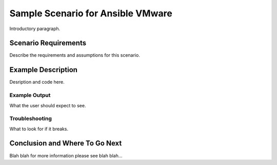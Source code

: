 .. _vmware_scenario_1:

**********************************
Sample Scenario for Ansible VMware
**********************************

Introductory paragraph.


Scenario Requirements
=====================

Describe the requirements and assumptions for this scenario.


Example Description
===================

Desription and code here.


Example Output
--------------

What the user should expect to see.


Troubleshooting
---------------

What to look for if it breaks.


Conclusion and Where To Go Next
===============================

Blah blah for more information please see blah blah...

